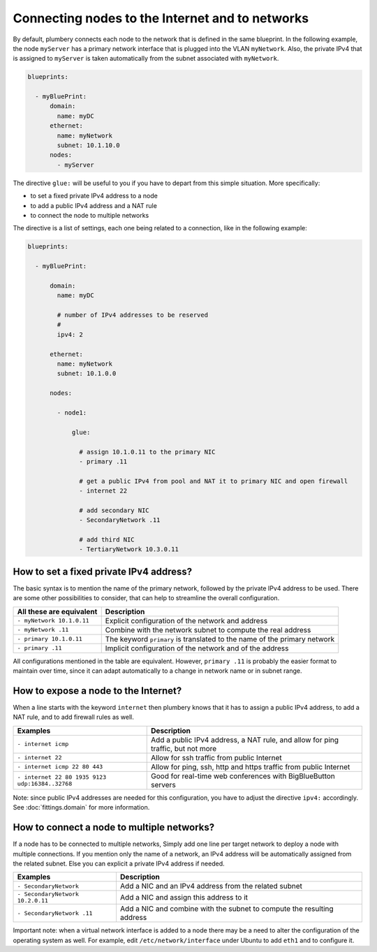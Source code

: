 Connecting nodes to the Internet and to networks
================================================

By default, plumbery connects each node to the network that is defined in the same
blueprint. In the following example, the node ``myServer`` has a primary
network interface that is plugged into the VLAN ``myNetwork``. Also, the private IPv4
that is assigned to ``myServer`` is taken automatically from the subnet associated with ``myNetwork``.

.. sourcecode:: yaml

    blueprints:

      - myBluePrint:
          domain:
            name: myDC
          ethernet:
            name: myNetwork
            subnet: 10.1.10.0
          nodes:
            - myServer

The directive ``glue:`` will be useful to you if you have to depart from this simple
situation. More specifically:

* to set a fixed private IPv4 address to a node
* to add a public IPv4 address and a NAT rule
* to connect the node to multiple networks

The directive is a list of settings, each one being related to a connection, like in the following example:

.. sourcecode:: yaml

    blueprints:

      - myBluePrint:

          domain:
            name: myDC

            # number of IPv4 addresses to be reserved
            #
            ipv4: 2

          ethernet:
            name: myNetwork
            subnet: 10.1.0.0

          nodes:

            - node1:

                glue:

                  # assign 10.1.0.11 to the primary NIC
                  - primary .11

                  # get a public IPv4 from pool and NAT it to primary NIC and open firewall
                  - internet 22

                  # add secondary NIC
                  - SecondaryNetwork .11

                  # add third NIC
                  - TertiaryNetwork 10.3.0.11


How to set a fixed private IPv4 address?
----------------------------------------

The basic syntax is to mention the name of the primary network, followed by the private IPv4 address to be used.
There are some other possibilities to consider, that can help to streamline the overall configuration.

======================================  ===============================================================================
All these are equivalent                Description
======================================  ===============================================================================
``- myNetwork 10.1.0.11``               Explicit configuration of the network and address
``- myNetwork .11``                     Combine with the network subnet to compute the real address
``- primary 10.1.0.11``                 The keyword ``primary`` is translated to the name of the primary network
``- primary .11``                       Implicit configuration of the network and of the address
======================================  ===============================================================================

All configurations mentioned in the table are equivalent. However, ``primary .11`` is probably the easier format to maintain
over time, since it can adapt automatically to a change in network name or in subnet range.

How to expose a node to the Internet?
-------------------------------------

When a line starts with the keyword ``internet`` then plumbery knows that it has to assign a public IPv4 address, to add a NAT rule, and to add
firewall rules as well.

================================================  ===============================================================================
Examples                                          Description
================================================  ===============================================================================
``- internet icmp``                               Add a public IPv4 address, a NAT rule, and allow for ping traffic, but not more
``- internet 22``                                 Allow for ssh traffic from public Internet
``- internet icmp 22 80 443``                     Allow for ping, ssh, http and https traffic from public Internet
``- internet 22 80 1935 9123 udp:16384..32768``   Good for real-time web conferences with BigBlueButton servers
================================================  ===============================================================================

Note: since public IPv4 addresses are needed for this configuration, you have to adjust the directive ``ipv4:`` accordingly.
See :doc:`fittings.domain` for more information.

How to connect a node to multiple networks?
-------------------------------------------

If a node has to be connected to multiple networks,
Simply add one line per target network to deploy a node with multiple connections. If you mention only the name of a network,
an IPv4 address will be automatically assigned from the related subnet. Else you can explicit a private IPv4 address if needed.

================================================  ===============================================================================
Examples                                          Description
================================================  ===============================================================================
``- SecondaryNetwork``                            Add a NIC and an IPv4 address from the related subnet
``- SecondaryNetwork 10.2.0.11``                  Add a NIC and assign this address to it
``- SecondaryNetwork .11``                        Add a NIC and combine with the subnet to compute the resulting address
================================================  ===============================================================================

Important note: when a virtual network interface is added to a node there may be a need to alter the configuration
of the operating system as well. For example, edit ``/etc/network/interface`` under Ubuntu to add ``eth1`` and to configure it.
